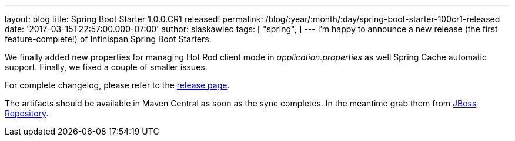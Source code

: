 ---
layout: blog
title: Spring Boot Starter 1.0.0.CR1 released!
permalink: /blog/:year/:month/:day/spring-boot-starter-100cr1-released
date: '2017-03-15T22:57:00.000-07:00'
author: slaskawiec
tags: [ "spring",
]
---
I'm happy to announce a new release (the first feature-complete!) of
Infinispan Spring Boot Starters.

We finally added new properties for managing Hot Rod client mode in
_application.properties_ as well Spring Cache automatic support.
Finally, we fixed a couple of smaller issues.

For complete changelog, please refer to the
https://github.com/infinispan/infinispan-spring-boot/releases[release
page].

The artifacts should be available in Maven Central as soon as the sync
completes. In the meantime grab them
from https://origin-repository.jboss.org/nexus/content/repositories/public-jboss/org/infinispan/infinispan-spring-boot-starter/1.0.0.CR1/[JBoss
Repository].
